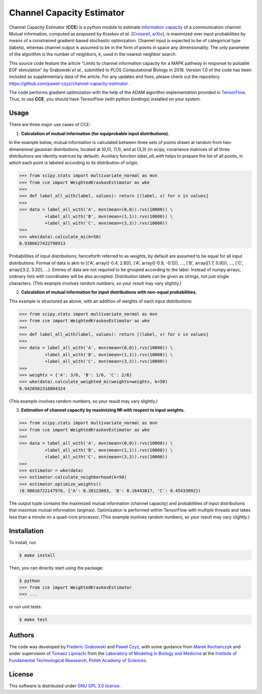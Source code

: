 ==========================
Channel Capacity Estimator
==========================

Channel Capacity Estimator (**CCE**) is a python module to estimate 
`information capacity`_ of a communication channel. Mutual 
information, computed as proposed by Kraskov *et al.* [Crossref_, arXiv_], 
is maximized over input probabilities by means of a constrained 
gradient-based stochastic optimization. Channel input is expected
to be of categorical type (labels), whereas channel output is assumed
to be in the form of points in space any dimensionality. The only 
parameter of the algorithm is the number of neighbors, *k*, used 
in the nearest neighbor search.

This source code feature the article "Limits to channel information
capacity for a MAPK pathway in response to pulsatile EGF stimulation"
by Grabowski *et al.*, submitted to PLOS Computational Biology in 2018.
Version 1.0 of the code has been included as supplementary data of the
article. For any updates and fixes, please check out the repository
https://github.com/pawel-czyz/channel-capacity-estimator .

The code performs gradient optimization with the help of the ADAM
algorithm implementation provided in TensorFlow_. Thus, to use **CCE**,
you should have TensorFlow (with python bindings) installed on your system.


Usage
-----

There are three major use cases of CCE:

1. **Calculation of mutual information (for equiprobable input distributions).**

In the example below, mutual information is calculated between three sets 
of points drawn at random from two-dimensional gaussian distributions,
located at (0,0), (1,1), and at (3,3) (in scipy, covariance matrices of 
all three distributions are identity matrices by default). Auxiliary 
function `label_all_with` helps to prepare the list of all points, 
in which each point is labeled according to its distribution of origin.

.. code:: python

    >>> from scipy.stats import multivariate_normal as mvn
    >>> from cce import WeightedKraskovEstimator as wke
    >>>
    >>> def label_all_with(label, values): return [(label, v) for v in values]
    >>>
    >>> data = label_all_with('A', mvn(mean=(0,0)).rvs(10000)) \
              +label_all_with('B', mvn(mean=(1,1)).rvs(10000)) \
              +label_all_with('C', mvn(mean=(3,3)).rvs(10000)) 
    >>>
    >>> wke(data).calculate_mi(k=50)
    0.9386627422798913

Probabilities of input distributions, henceforth referred to as *weights*,
by default are assumed to be equal for all input distributions. Format of 
data is akin to [('A', array([-0.4, 2.8])), ('A', array([-0.9, -0.1])), ..., ('B', array([1.7, 0.9])), ..., ('C', array([3.2, 3.3])), ...).
Entries of data are not required to be grouped according to the label.
Instead of numpy arrays, ordinary lists with coordinates will be also 
accepted. Distribution labels can be given as strings, not just single
characters. (This example involves random numbers, so your result may 
vary slightly.)


2. **Calculation of mutual information for input distributions with non-equal probabilities.**

This example is structured as above, with an addition of weights of each 
input distributions:

.. code:: python

    >>> from scipy.stats import multivariate_normal as mvn
    >>> from cce import WeightedKraskovEstimator as wke
    >>>
    >>> def label_all_with(label, values): return [(label, v) for v in values]
    >>>
    >>> data = label_all_with('A', mvn(mean=(0,0)).rvs(10000)) \
              +label_all_with('B', mvn(mean=(1,1)).rvs(10000)) \
              +label_all_with('C', mvn(mean=(3,3)).rvs(10000))
    >>>
    >>> weights = {'A': 3/6, 'B': 1/6, 'C': 2/6}
    >>> wke(data).calculate_weighted_mi(weights=weights, k=50)
    0.9420502318804324  

(This example involves random numbers, so your result may vary slightly.)

3. **Estimation of channel capacity by maximizing MI with respect to input weights.**

.. code:: python

    >>> from scipy.stats import multivariate_normal as mvn
    >>> from cce import WeightedKraskovEstimator as wke
    >>>
    >>> data = label_all_with('A', mvn(mean=(0,0)).rvs(10000)) \
              +label_all_with('B', mvn(mean=(1,1)).rvs(10000)) \
              +label_all_with('C', mvn(mean=(3,3)).rvs(10000))
    >>>
    >>> estimator = wke(data)
    >>> estimator.calculate_neighborhood(k=50)
    >>> estimator.optimize_weights()
    (0.98616722147976, {'A': 0.38123083, 'B': 0.16443817, 'C': 0.45433092})

The output tuple contains the maximized mutual information (channel capacity) 
and probabilities of input distributions that maximize mutual information (argmax). 
Optimization is performed within TensorFlow with multiple threads and takes 
less than a minute on a quad-core processor.
(This example involves random numbers, so your result may vary slightly.)


Installation
------------
To install, run

.. code:: bash

    $ make install

Then, you can directly start using the package:

.. code:: bash

    $ python
    >>> from cce import WeightedKraskovEstimator
    >>> ...

or run unit tests:

.. code:: bash

    $ make test


Authors
-------

The code was developed by `Frederic Grabowski`_ and `Paweł Czyż`_,
with some guidance from `Marek Kochańczyk`_ and under supervision of 
`Tomasz Lipniacki`_ from the `Laboratory of Modeling in Biology and Medicine`_
at the `Institute of Fundamental Technological Reasearch, Polish Academy of Sciences`_.


License
-------

This software is distributed under `GNU GPL 3.0 license`_.


.. _information capacity: https://en.wikipedia.org/wiki/Channel_capacity
.. _arXiv:    https://arxiv.org/pdf/cond-mat/0305641.pdf
.. _CrossRef: https://doi.org/10.1103/PhysRevE.69.066138
.. _TensorFlow:       https://www.tensorflow.org
.. _Frederic Grabowski: https://github.com/grfrederic
.. _Paweł Czyż: https://github.com/pawel-czyz
.. _Marek Kochańczyk: http://pmbm.ippt.pan.pl/web/Marek_Kochanczyk
.. _Tomasz Lipniacki: http://pmbm.ippt.pan.pl/web/Tomasz_Lipniacki
.. _Laboratory of Modeling in Biology and Medicine: http://pmbm.ippt.pan.pl
.. _Institute of Fundamental Technological Reasearch, Polish Academy of Sciences: http://www.ippt.pan.pl
.. _GNU GPL 3.0 license: https://www.gnu.org/licenses/gpl-3.0.html
